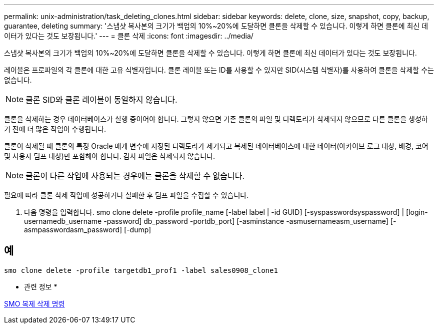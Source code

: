 ---
permalink: unix-administration/task_deleting_clones.html 
sidebar: sidebar 
keywords: delete, clone, size, snapshot, copy, backup, guarantee, deleting 
summary: '스냅샷 복사본의 크기가 백업의 10%~20%에 도달하면 클론을 삭제할 수 있습니다. 이렇게 하면 클론에 최신 데이터가 있다는 것도 보장됩니다.' 
---
= 클론 삭제
:icons: font
:imagesdir: ../media/


[role="lead"]
스냅샷 복사본의 크기가 백업의 10%~20%에 도달하면 클론을 삭제할 수 있습니다. 이렇게 하면 클론에 최신 데이터가 있다는 것도 보장됩니다.

레이블은 프로파일의 각 클론에 대한 고유 식별자입니다. 클론 레이블 또는 ID를 사용할 수 있지만 SID(시스템 식별자)를 사용하여 클론을 삭제할 수는 없습니다.


NOTE: 클론 SID와 클론 레이블이 동일하지 않습니다.

클론을 삭제하는 경우 데이터베이스가 실행 중이어야 합니다. 그렇지 않으면 기존 클론의 파일 및 디렉토리가 삭제되지 않으므로 다른 클론을 생성하기 전에 더 많은 작업이 수행됩니다.

클론이 삭제될 때 클론의 특정 Oracle 매개 변수에 지정된 디렉토리가 제거되고 복제된 데이터베이스에 대한 데이터(아카이브 로그 대상, 배경, 코어 및 사용자 덤프 대상)만 포함해야 합니다. 감사 파일은 삭제되지 않습니다.


NOTE: 클론이 다른 작업에 사용되는 경우에는 클론을 삭제할 수 없습니다.

필요에 따라 클론 삭제 작업에 성공하거나 실패한 후 덤프 파일을 수집할 수 있습니다.

. 다음 명령을 입력합니다. smo clone delete -profile profile_name [-label label | -id GUID] [-syspasswordsyspassword] | [login-usernamedb_username -password] db_password -portdb_port] [-asminstance -asmusernameasm_username] [-asmpasswordasm_password] [-dump]




== 예

[listing]
----
smo clone delete -profile targetdb1_prof1 -label sales0908_clone1
----
* 관련 정보 *

xref:reference_the_smosmsapclone_delete_command.adoc[SMO 복제 삭제 명령]

